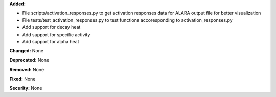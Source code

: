 **Added:**

* File scripts/activation_responses.py to get activation responses data for ALARA output file for better visualization
* File tests/test_activation_responses.py to test functions accoresponding to activation_responses.py
* Add support for decay heat
* Add support for specific activity
* Add support for alpha heat

**Changed:** None

**Deprecated:** None

**Removed:** None

**Fixed:** None

**Security:** None
